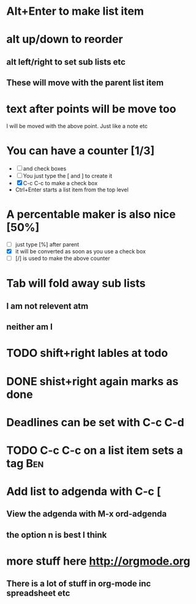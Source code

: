 
* Alt+Enter to make list item


* alt up/down to reorder
** alt left/right to set sub lists etc
** These will move with the parent list item

* text after points will be move too
I will be moved with the above point.
Just like a note etc


* You can have a counter [1/3]
  - [ ] and check boxes
  - [ ] You just type the [ and ] to create it
  - [X] C-c C-c to make a check box
  - Ctrl+Enter starts a list item from the top level


* A percentable maker is also nice [50%]
  - [ ] just type [%] after parent
  - [X] it will be converted as soon as you use a check box
  - [ ] [/] is used to make the above counter


* Tab will fold away sub lists
** I am not relevent atm
** neither am I


* TODO shift+right lables at todo


* DONE shist+right again marks as done


* Deadlines can be set with C-c C-d
  DEADLINE: <2015-10-23 Fri>


* TODO C-c C-c on a list item sets a tag				:Ben:


* Add list to adgenda with C-c [
** View the adgenda with M-x ord-adgenda
** the option n is best I think


* more stuff here http://orgmode.org
** There is a lot of stuff in org-mode inc spreadsheet etc

  




